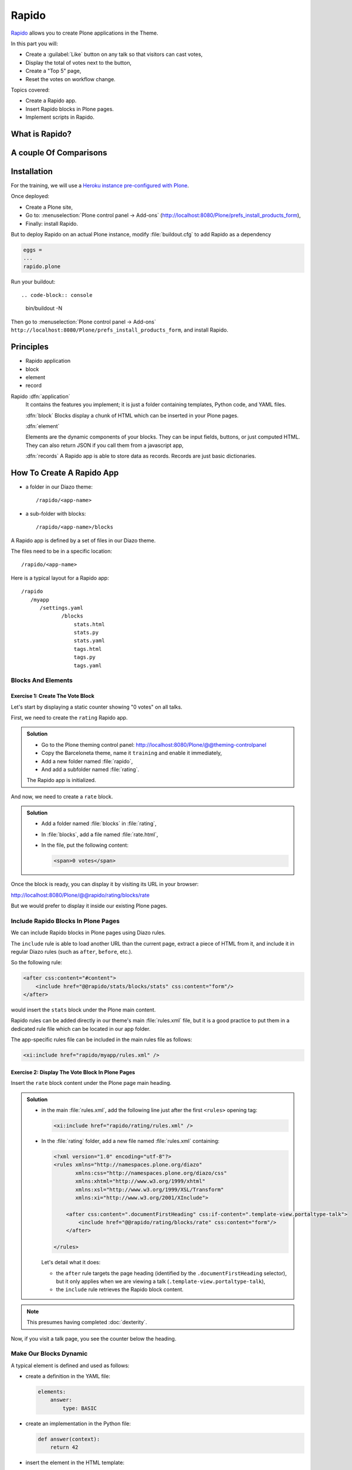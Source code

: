 ======
Rapido
======

`Rapido <https://rapidoplone.readthedocs.io/en/latest/>`_ allows you to create
Plone applications in the Theme.

In this part you will:

* Create a :guilabel:`Like` button on any talk so that visitors can cast votes,
* Display the total of votes next to the button,
* Create a "Top 5" page,
* Reset the votes on workflow change.

Topics covered:

* Create a Rapido app.
* Insert Rapido blocks in Plone pages.
* Implement scripts in Rapido.

What is Rapido?
===============

.. only:: presentation

    * A Plone add-on,
    * used to extend your Plone site features,
    * which works entirely through the theming tool.

.. only:: not presentation

    Rapido is a Plone add-on that allows implementation of custom features on top of Plone.
    It is a simple yet powerful way to extend the behavior of your Plone site without using the underlying frameworks.
    The **Plone theming tool** is the interface used to build :py:mod:`rapido.plone` applications.
    This means that Rapido applications can be written both **on the file system** or using the **inline editor** of the Plone theming tool.

    A Rapido application is just a part of your current theme:
    It can be imported, exported, copied, modified, etc. just like the rest of the theme.
    But in addition to layout and design elements, it can contain business logic implemented in Python.

A couple Of Comparisons
=======================

.. only:: presentation

    * Unlike :term:`Dexterity`, it focuses on features, not on content types.
    * Rapido apps can be displayed using :term:`Diazo`, or as a Mosaic tile, but they cannot manage design or layouts.
    * Unlike Plone development, it is quick and easy to write Rapido apps.

.. only:: not presentation

    * Compared to **Dexterity**:

        * Dexterity focuses on content types.
          Content types can only use the Plone business logic,
          you cannot implement your own logic.
        * By contrast, using Rapido you can implement your own logic;
          however you can only store data records,
          not **Plone content items** (at least, not directly like Dexterity does).

    * Compared to **Diazo** and **Mosaic**:

        * :term:`Diazo` manages the Plone theme,
        * Mosaic allows you to manage layouts by positioning tiles,
        * Rapido does not do either theming or layouts,
          but a Rapido block can be called from a Diazo rule or displayed in a Mosaic tile.

    * Compared to conventional Plone development:

        * Rapido is simpler: no need to learn about any framework, no need to create Python eggs,
        * but Rapido code runs in restricted mode, so you cannot import any unsafe Python module in your code.

Installation
============

For the training, we will use a `Heroku instance pre-configured with Plone <https://github.com/collective/training-sandbox>`_.

Once deployed:

- Create a Plone site,
- Go to: :menuselection:`Plone control panel -> Add-ons` (http://localhost:8080/Plone/prefs_install_products_form),
- Finally: install Rapido.

But to deploy Rapido on an actual Plone instance, modify :file:`buildout.cfg` to add Rapido as a dependency

.. code-block:: ini

   eggs =
   ...
   rapido.plone

Run your buildout::

.. code-block:: console

   bin/buildout -N

Then go to :menuselection:`Plone control panel -> Add-ons`
``http://localhost:8080/Plone/prefs_install_products_form``,
and install Rapido.

Principles
==========

.. only:: presentation

* Rapido application
* block
* element
* record

.. only:: not presentation

Rapido :dfn:`application`
   It contains the features you implement;
   it is just a folder containing templates, Python code, and YAML files.

   :dfn:`block`
   Blocks display a chunk of HTML which can be inserted in your Plone pages.

   :dfn:`element`
   
   Elements are the dynamic components of your blocks.
   They can be input fields, buttons, or just computed HTML.
   They can also return JSON if you call them from a javascript app,

   :dfn:`records`
   A Rapido app is able to store data as records.
   Records are just basic dictionaries.


How To Create A Rapido App
==========================

.. only:: presentation

* a folder in our Diazo theme::

   /rapido/<app-name>

* a sub-folder with blocks::

   /rapido/<app-name>/blocks


.. only:: not presentation

A Rapido app is defined by a set of files in our Diazo theme.

The files need to be in a specific location::

   /rapido/<app-name>

Here is a typical layout for a Rapido app::

   /rapido
      /myapp
         /settings.yaml
                /blocks
                    stats.html
                    stats.py
                    stats.yaml
                    tags.html
                    tags.py
                    tags.yaml

.. TODO:: ADD SCREENSHOT HERE

Blocks And Elements
-------------------

.. only:: presentation

    * Blocks are the app components.
    * They contain *elements* (fields, buttons, etc.)
    * A block is defined by 3 files:

        - a YAML file to declare *elements*,
        - an HTML (or :file:`.pt`) file for the layout,
        - a Python file to implement the logic.

.. only:: not presentation

    The app components are :dfn:`blocks`.
    A block is defined by a set of 3 files (HTML, Python, and YAML) located in the :file:`blocks` folder.

    The **YAML file** defines the *elements*.
    An :dfn:`element` is any dynamically generated element in a block.
    It can be a form field (input, select, etc.),
    or a button (an ``ACTION`` element),
    or even just a piece of generated HTML (a ``BASIC`` element).

    The **HTML file** contains the layout of the block.
    The templating mechanism is super simple:
    elements are simply enclosed in curly brackets, like this: ``{my_element}``.

    The **Python file** contains the application logic.
    We will see later how exactly we use those Python files.


Exercise 1: Create The Vote Block
^^^^^^^^^^^^^^^^^^^^^^^^^^^^^^^^^

Let's start by displaying a static counter showing "0 votes" on all talks.

First, we need to create the ``rating`` Rapido app.

..  admonition:: Solution

    * Go to the Plone theming control panel: http://localhost:8080/Plone/@@theming-controlpanel
    * Copy the Barceloneta theme, name it ``training`` and enable it immediately,
    * Add a new folder named :file:`rapido`,
    * And add a subfolder named :file:`rating`.

    The Rapido app is initialized.

And now, we need to create a ``rate`` block.

..  admonition:: Solution

    * Add a folder named :file:`blocks` in :file:`rating`,
    * In :file:`blocks`, add a file named :file:`rate.html`,
    * In the file, put the following content:

      .. code-block:: html

         <span>0 votes</span>

Once the block is ready, you can display it by visiting its URL in your browser:

http://localhost:8080/Plone/@@rapido/rating/blocks/rate

.. image:: _static/rapido-bare_block.png
   :align: center

But we would prefer to display it inside our existing Plone pages.

Include Rapido Blocks In Plone Pages
------------------------------------

We can include Rapido blocks in Plone pages using Diazo rules.

The ``include`` rule is able to load another URL than the current page,
extract a piece of HTML from it,
and include it in regular Diazo rules (such as ``after``, ``before``, etc.).

So the following rule:

.. code-block:: xml

    <after css:content="#content">
        <include href="@@rapido/stats/blocks/stats" css:content="form"/>
    </after>

would insert the ``stats`` block under the Plone main content.

Rapido rules can be added directly in our theme's main :file:`rules.xml` file,
but it is a good practice to put them in a dedicated rule file which can be located in our app folder.

The app-specific rules file can be included in the main rules file as follows:

.. code-block:: xml

    <xi:include href="rapido/myapp/rules.xml" />


Exercise 2: Display The Vote Block In Plone Pages
^^^^^^^^^^^^^^^^^^^^^^^^^^^^^^^^^^^^^^^^^^^^^^^^^

Insert the ``rate`` block content under the Plone page main heading.

..  admonition:: Solution

    * in the main :file:`rules.xml`, add the following line just after the first
      ``<rules>`` opening tag:

      .. code-block:: xml

          <xi:include href="rapido/rating/rules.xml" />

    * In the :file:`rating` folder, add a new file named :file:`rules.xml` containing:

      .. code-block:: xml

          <?xml version="1.0" encoding="utf-8"?>
          <rules xmlns="http://namespaces.plone.org/diazo"
                 xmlns:css="http://namespaces.plone.org/diazo/css"
                 xmlns:xhtml="http://www.w3.org/1999/xhtml"
                 xmlns:xsl="http://www.w3.org/1999/XSL/Transform"
                 xmlns:xi="http://www.w3.org/2001/XInclude">

              <after css:content=".documentFirstHeading" css:if-content=".template-view.portaltype-talk">
                  <include href="@@rapido/rating/blocks/rate" css:content="form"/>
              </after>

          </rules>

      Let's detail what it does:

      * the ``after`` rule targets the page heading
        (identified by the ``.documentFirstHeading`` selector),
        but it only applies when we are viewing a talk
        (``.template-view.portaltype-talk``),
      * the ``include`` rule retrieves the Rapido block content.

.. note:: This presumes having completed :doc:`dexterity`.

Now, if you visit a talk page, you see the counter below the heading.

.. image:: _static/rapido-static_vote_block.png
   :align: center


Make Our Blocks Dynamic
-----------------------

.. only:: presentation

    * We can include dynamic **elements** in our block layout.
    * Elements will be declared in the YAML file.
    * They will computed using code provided in the Python file.

.. only:: not presentation

    The YAML file allows us to declare elements.
    The Python files allows computing the *element value* using a function named after the element id.
    And the HTML file can display elements using the curly-brackets notation.
    The 3 files must have the same name (only the extensions change).

    As mentioned earlier, the **Python file** contains the application logic.

    This file is a set of Python functions named to correspond to the elements or the events they relate to.

    For a ``BASIC`` element for instance,
    if we provide a function with the same name as the element,
    its return-value will be inserted in the block at the location of the element.

    For an ``ACTION``,
    if we provide a function with the same name as the element,
    it will be executed when a user clicks on the action button.

A typical element is defined and used as follows:

* create a definition in the YAML file:

  .. code-block:: yaml

      elements:
          answer:
              type: BASIC

* create an implementation in the Python file:

  .. code-block:: python

      def answer(context):
          return 42

* insert the element in the HTML template:

  .. code-block:: html

      <span>Answer to the Ultimate Question of Life, the Universe, and Everything: {answer}</span>


Exercise 3: Create An Element To Display The Votes
^^^^^^^^^^^^^^^^^^^^^^^^^^^^^^^^^^^^^^^^^^^^^^^^^^

Let's replace the "0" value in our rate block with a computed value.

To do this, you need to add an element to the block.
For now the Python function will just return 10.

.. admonition:: Solution

    * In the :file:`blocks` folder, add a new file named :file:`rate.yaml` containing:

      .. code-block:: yaml

          elements:
              display_votes:
                  type: BASIC

    * Add also a file named :file:`rate.py` containing:

      .. code-block:: python

          def display_votes(context):
              return 10

    * And change the existing :file:`rate.html` as follows:

      .. code-block:: html

          <span>{display_votes} votes</span>


Now, if you refresh your talk page, the counter will display the value returned by your Python function.

.. image:: _static/rapido-votes_from_python.png
   :align: center


Create Actions
--------------

An :dfn:`action` is a regular element, but it is rendered as a button.

Its associated function in the Python file will be called when the user clicks on the button.

Example:

* YAML:

  .. code-block:: yaml

      elements:
          change_page_title:
              type: ACTION
              label: Change the title

* Python:

  .. code-block:: python

      def change_page_title(context):
          context.content.title = "A new title"

* HTML:

  .. code-block:: html

      <span>{change_page_title}</span>

Every time the user clicks the action, the block is reloaded (so elements are refreshed).

When the block is inserted in a Plone page using a Diazo rule,
the reloading will just replace the current page with the bare block.
Usually this is not what we want.
If we want the current Plone page to be preserved, we need to activate the AJAX mode in the YAML file:

.. code-block:: yaml

    target: ajax

Exercise 4: Add The Like Button
^^^^^^^^^^^^^^^^^^^^^^^^^^^^^^^

Add a :guilabel:`Like` button to the block.
For now, the action itself will do nothing. 
Let's just insert it at the right place, and make sure the block is refreshed properly when we click.

.. admonition:: Solution

    * in :file:`rate.yaml`, add a new ``like`` element and change the target to ``ajax``
      After doing this, your YAML file looks as follows:

      .. code-block:: yaml

          target: ajax
          elements:
              display_votes:
                  type: BASIC
              like:
                  type: ACTION
                  label: Like

    * in :file:`rate.py`, add a new function:

      .. code-block:: python

          def like(context):
              # do nothing for now
              pass

    * and in :file:`rate.html`:

      .. code-block:: html

          <span>{like} {display_votes} votes</span>

.. image:: _static/rapido-static_like_button.png
   :align: center


Store Data
----------

Each Rapido app provides an internal storage utility able to store records.

Records are not Plone objects, they are just simple dictionaries of basic data (strings, numbers, dates, etc.).
There is no constraint on the dictionary items but Rapido will always set an ``id`` item, so this key is reserved.

Something like:

.. code-block:: python

    {'id': 'record_1', 'name': 'Eric', 'age': 42}

could be a valid record.

The Rapido Python API allows us to create, get or delete records:

.. code-block:: python

    record = context.app.create_record(id="my-record")
    record = context.app.get_record("other-record")
    context.app.delete_record("other-record")

The record items are managed like regular Python dictionary items:

.. code-block:: python

    record.get('age', 0)
    'age' in record
    record['age'] = 42
    del record['age']

Exercise 5: Count Votes
^^^^^^^^^^^^^^^^^^^^^^^

The button is OK now, now let's focus on counting votes.
To count the votes on a talk, you need store some information:

- an identifier for the talk (we will use the talk path, from the Plone ``absolute_url_path()`` method),
- the total votes it gets.

Let's implement the :py:func:`like` function:

- first we need to get the current talk: the Rapido :py:obj:`context` allows to get the current Plone content using :py:attr:`context.content`,
- then we need to get the record corresponding to the current talk,
  - if it does not exist, we need to create it,
- and then we need to increase the current total votes for that talk by 1.

.. admonition:: Solution

    .. code-block:: python

        def like(context):
            current_talk = context.content
            talk_path = current_talk.absolute_url_path()
            record = context.app.get_record(talk_path)
            if not record:
                record = context.app.create_record(id=talk_path)
                record['total'] = 0
            record['total'] += 1

.. only:: not presentation

    Note: we cannot just use the content ``id`` attribute as a valid identifier
    because it is not unique at site level, so we prefer the path.

Now let's make sure to display the proper total in the ``display_votes`` element:

- here also, we need to get the current talk,
- then we get the corresponding record,
- and we get its current total votes.

  .. code-block:: python

      def display_votes(context):
          talk_path = context.content.absolute_url_path()
          record = context.app.get_record(talk_path)
          if not record:
              return 0
          return record['total']

.. image:: _static/rapido-votes_updating.png
   :align: center


HTML Templating Vs TAL Templating
---------------------------------

HTML templating
^^^^^^^^^^^^^^^

The Rapido HTML templating is very simple.
It is just plain HTML with curly-bracket notations to insert elements:

.. code-block:: html

    <p>This is my message: {message}</p>

If the element is an object, we can render its properties:

.. code-block:: python

    def doc(context):
        return context.content

.. code-block:: html

    <p>This is my title: {doc.title}</p>

And if the element is a dictionary, we can access its items:

.. code-block:: python

    def stats(context):
        return {'avg': 10, 'total': 120}

.. code-block:: html

    <p>Average: {stats[avg]}</p>

It is easy to use but it cannot perform loops or conditional insertion.

TAL Templating
^^^^^^^^^^^^^^

TAL templating is the templating format used in the core of Plone.
If HTML templating is too limiting, Rapido allows you to use TAL instead.

We just need to provide a file with the :file:`.pt` extension instead of the HTML file.

The block elements are available in the :py:obj:`elements` object:

.. code-block:: python

    def my_title(context):
        return "Chapter 1"

.. code-block:: html

    <h1 tal:content="elements/my_title"></h1>

Elements can be used as conditions:

.. code-block:: python

    def is_footer(context):
        return True

.. code-block:: html

    <footer tal:condition="elements/is_footer">My footer</footer>

If an element returns an iterable object (list, dictionary), we can make a loop:

.. code-block:: python

    def links(context):
        return [
            {'url': 'https://validator.w3.org/', 'title': 'Markup Validation Service'},
            {'url': 'https://www.w3.org/Style/CSS/', 'title': 'CSS'},
        ]

.. code-block:: html

    <ul>
        <li tal:repeat="link elements/links">
            <a tal:attributes="link/url"
               tal:content="link/title"></a>
        </li>
    </ul>

The current Rapido context is available in the :py:obj:`context` object:

.. code-block:: html

    <h1 tal:content="context/content/title"></h1>

See the `TAL commands documentation <http://www.owlfish.com/software/simpleTAL/tal-guide.html>`_ for more details about TAL.

Create Custom Views
-------------------

For now, we have just added small chunks of HTML in existing pages.
But Rapido also allows you to create a whole new page (a Plone developer would call it a new **view**).

Let's imagine we want to display one of our Rapido blocks in the main content area instead of the regular content.
We *could* do it with a simple ``replace`` Diazo rule:

.. code-block:: xml

    <replace css:content="#content">
        <include href="@@rapido/stats/blocks/stats" css:content="form"/>
    </replace>

But if we do that, the regular content will not be accessible anymore.
What if we want to be able to access both the regular content with its regular URL,
and define an additional URL to display our block as main content?

To accomplish this, Rapido allows you to declare **neutral views**.

By adding :samp:`@@rapido/view/{<any-name>}` to a content URL we get the content's default view.
The ``any-name`` value can actually be **anything**, we do not really care,
we just use it to match a Diazo rule in charge of replacing the default content with our block:

.. code-block:: xml

    <rules if-path="@@rapido/view/show-stats">
        <replace css:content="#content">
            <include css:content="form" href="/@@rapido/stats/blocks/stats" />
        </replace>
    </rules>

Now if we visit for instance::

    http://localhost:8080/Plone/page1/@@rapido/view/show-stats

we see our block instead of the regular page content.

(And if we visit http://localhost:8080/Plone/page1, we get the regular content of course.)

Exercise 5: Create The Top 5 Page
^^^^^^^^^^^^^^^^^^^^^^^^^^^^^^^^^

Let's create a block to display the Talks Top 5:

- It needs to be a specific view.
- We will use a TAL template (but for now the content will be fake and static).
- Visitors will access it from a footer link.

.. admonition:: Solution

    First we create a :file:`top5.pt` file in the :file:`blocks` folder with the following content:

    .. code-block:: html

        <h1 class="documentFirstHeading">Talks Top 5</h1>
        <section id="content-core">Empty for now</section>

    Now we add the following to our :file:`rules.xml` file:

    .. code-block:: xml

        <rules if-path="@@rapido/view/talks-top-5">
            <replace css:content-children="#content">
                <include css:content="form" href="/@@rapido/rating/blocks/top5" />
            </replace>
        </rules>

    And then we declare a new action in our footer:

    - go to the ``site_actions`` in the Zope Management Interface::

        http://localhost:8080/Plone/portal_actions/site_actions/manage_workspace

    - add a new ``top5`` action, with the :guilabel:`URL (Expression)` property set to::

       string:${globals_view/navigationRootUrl}/@@rapido/view/talks-top-5

    .. versionadded:: 5.1

        1. go to :menuselection:`Site Setup -> Actions`
        2. add a new action in Site actions category with name "Top 5" and as URL::

             string:${globals_view/navigationRootUrl}/@@rapido/view/talks-top-5

.. image:: _static/rapido-added_cmf_action.png
   :align: center


Index And Query Records
-----------------------

Rapido record items can be indexed, so we can filter or sort records easily.

Indexing is declared in the block YAML file using the ``index_type`` property.
Example:

.. code-block:: yaml

    target: ajax
    elements:
        firstname:
            type: BASIC
            index_type: field

The ``index_type`` property can have two possible values:

``field``
    A field index matches exact values, and supports comparison queries, range queries, and sorting.

``text``
    A text index matches contained words (applicable for text values only).

Queries use the *CQE format* (`see documentation <http://docs.repoze.org/catalog/usage.html#query-objects>`_.

Example (assuming ``author``, ``title`` and ``price`` are existing indexes):

.. code-block:: python

    context.app.search(
        "author == 'Conrad' and 'Lord Jim' in title",
        sort_index="price")

To reindex a record, we can use the Rapido Python API:

.. code-block:: python

    myrecord.save()  # this will also run the on_save event
    myrecord.reindex()  # this will just (re-)index the record

We can also reindex all the records using the ``refresh`` URL command::

    http://myserver.com/Plone/@@rapido/<app-id>/refresh


Exercise 6: Compute The Top 5
^^^^^^^^^^^^^^^^^^^^^^^^^^^^^

We want to be able to sort the records according to their votes:

- we need to declare ``total`` as an indexed element,
- we need to refresh all our stored records,
- we need to update the ``top5`` block to display the first 5 ranked talks.

.. admonition:: Solution

    We add the following to :file:`rate.yaml` containing:

    .. code-block:: yaml

        elements:
            ...
            total:
                type: BASIC
                index_type: field

    To index the previously stored values, we have to refresh the storage index by calling the following URL::

      http://localhost:8080/Plone/@@rapido/rating/refresh

    And to make sure future changes will be indexed,
    we need to fix the :py:func:`like` function in the ``rate`` block:
    the indexing is triggered when we call the record's :py:meth:`save` method:

    .. code-block:: python

        def like(context):
            content_path = context.content.absolute_url_path()
            record = context.app.get_record(content_path)
            if not record:
                record = context.app.create_record(id=content_path)
                record['total'] = 0
            record['total'] += 1
            record.save(block_id='rate')


    Now let's change the ``top5`` block:

    - create :file:`top5.yaml`:

      .. code-block:: yaml

          elements:
              talks:
                  type: BASIC

    - create :file:`top5.py`:

      .. code-block:: python

          def talks(context):
              search = context.app.search(
                  "total>0", sort_index="total", reverse=True)[:5]
              results = []
              for record in search:
                  content = context.api.content.get(path=record["id"])
                  results.append({
                      'url': content.absolute_url(),
                      'title': content.title,
                      'total': record["total"]
                  })
              return results

    - update :file:`top5.pt`:

      .. code-block:: html

          <h1 class="documentFirstHeading">Talks Top 5</h1>
          <section id="content-core">
              <ul>
                  <li tal:repeat="talk elements/talks">
                      <a tal:attributes="href talk/url"
                          tal:content="talk/title">the talk</a>
                      (<span tal:content="talk/total">10</span>)
                  </li>
              </ul>
          </section>

.. image:: _static/rapido-top5.png
   :align: center


Create Custom Content-rules
---------------------------

Plone content rules allow triggering a given action depending on an *event*
(content modified, content created, etc.)
and on a *list of criteria* (for example: only for certain content types,
only in this folder, etc.).

Plone provides a set of useful ready-to-use content rule actions,
such as moving some content somewhere,
sending mail to an email address,
executing a workflow change, etc.

Rapido allows us to easily implement our own actions.
To do this, it adds a generic "Rapido action" to the Plone content rules system.
It allows us to enter the following parameters:

- the app id,
- the block id,
- the function name.

The :py:attr:`content` property in the function's :py:obj:`context` allows access to the content targeted by the content rule.

For instance, to transform the content title to uppercase every time we edit something,
we would use a function such as this:

.. code-block:: python

    def upper(context):
        context.content.title = context.content.title.upper()

Exercise 7: Reset The Votes On Workflow change
^^^^^^^^^^^^^^^^^^^^^^^^^^^^^^^^^^^^^^^^^^^^^^

We would like to reset the votes when we change the workflow status of a talk.

We will need to:

- create a new block to handle our :py:func:`reset` function,
- add a content rule to our Plone site,
- assign the rule to the proper location.

.. admonition:: Solution

    - create :file:`contentrule.py`:

      .. code-block:: python

        def reset(context):
            talk_path = context.content.absolute_url_path()
            record = context.app.get_record(talk_path)
            if record:
                record['total'] = 0

    - go to :menuselection:`Site setup -> Content rules`, and add a rule for the event :guilabel:`State has changed`,
    - add a condition on the content type to only target *Talks*,
    - add a Rapido action where the application is ``rating``,
      the block is ``contentrule`` and the method is ``reset``,
    - activate the rule for the whole site.

Other Topics
------------

The following Rapido features haven't been covered by this training:

- using Rapido blocks as tiles in Mosaic,
- using blocks as forms to create, display and edit records directly,
- access control,
- Rapido JSON REST API.

You can find information about those features and also interesting use cases in the `Rapido documentation <http://rapidoplone.readthedocs.io/en/latest/>`_.
